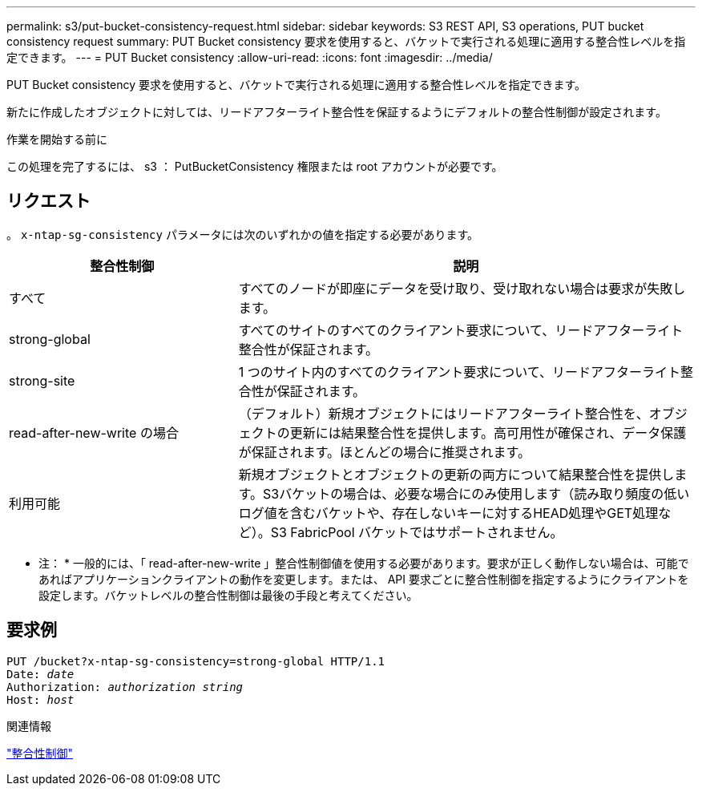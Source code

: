 ---
permalink: s3/put-bucket-consistency-request.html 
sidebar: sidebar 
keywords: S3 REST API, S3 operations, PUT bucket consistency request 
summary: PUT Bucket consistency 要求を使用すると、バケットで実行される処理に適用する整合性レベルを指定できます。 
---
= PUT Bucket consistency
:allow-uri-read: 
:icons: font
:imagesdir: ../media/


[role="lead"]
PUT Bucket consistency 要求を使用すると、バケットで実行される処理に適用する整合性レベルを指定できます。

新たに作成したオブジェクトに対しては、リードアフターライト整合性を保証するようにデフォルトの整合性制御が設定されます。

.作業を開始する前に
この処理を完了するには、 s3 ： PutBucketConsistency 権限または root アカウントが必要です。



== リクエスト

。 `x-ntap-sg-consistency` パラメータには次のいずれかの値を指定する必要があります。

[cols="1a,2a"]
|===
| 整合性制御 | 説明 


 a| 
すべて
 a| 
すべてのノードが即座にデータを受け取り、受け取れない場合は要求が失敗します。



 a| 
strong-global
 a| 
すべてのサイトのすべてのクライアント要求について、リードアフターライト整合性が保証されます。



 a| 
strong-site
 a| 
1 つのサイト内のすべてのクライアント要求について、リードアフターライト整合性が保証されます。



 a| 
read-after-new-write の場合
 a| 
（デフォルト）新規オブジェクトにはリードアフターライト整合性を、オブジェクトの更新には結果整合性を提供します。高可用性が確保され、データ保護が保証されます。ほとんどの場合に推奨されます。



 a| 
利用可能
 a| 
新規オブジェクトとオブジェクトの更新の両方について結果整合性を提供します。S3バケットの場合は、必要な場合にのみ使用します（読み取り頻度の低いログ値を含むバケットや、存在しないキーに対するHEAD処理やGET処理など）。S3 FabricPool バケットではサポートされません。

|===
* 注： * 一般的には、「 read-after-new-write 」整合性制御値を使用する必要があります。要求が正しく動作しない場合は、可能であればアプリケーションクライアントの動作を変更します。または、 API 要求ごとに整合性制御を指定するようにクライアントを設定します。バケットレベルの整合性制御は最後の手段と考えてください。



== 要求例

[listing, subs="specialcharacters,quotes"]
----
PUT /bucket?x-ntap-sg-consistency=strong-global HTTP/1.1
Date: _date_
Authorization: _authorization string_
Host: _host_
----
.関連情報
link:consistency-controls.html["整合性制御"]
